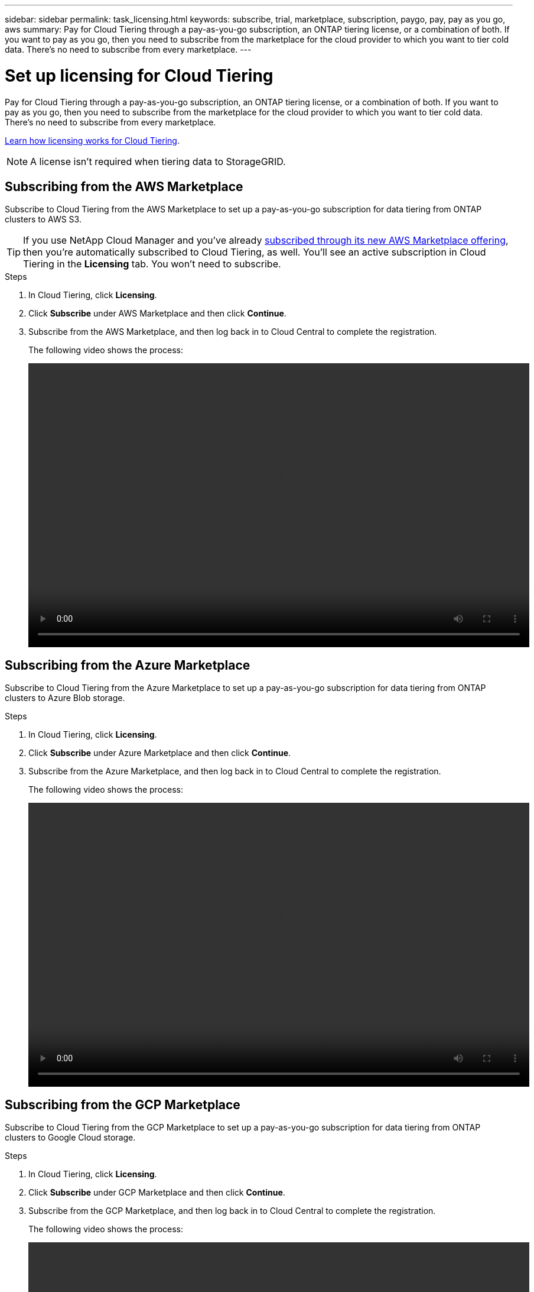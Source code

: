 ---
sidebar: sidebar
permalink: task_licensing.html
keywords: subscribe, trial, marketplace, subscription, paygo, pay, pay as you go, aws
summary: Pay for Cloud Tiering through a pay-as-you-go subscription, an ONTAP tiering license, or a combination of both. If you want to pay as you go, then you need to subscribe from the marketplace for the cloud provider to which you want to tier cold data. There's no need to subscribe from every marketplace.
---

= Set up licensing for Cloud Tiering
:hardbreaks:
:nofooter:
:icons: font
:linkattrs:
:imagesdir: ./media/

[.lead]
Pay for Cloud Tiering through a pay-as-you-go subscription, an ONTAP tiering license, or a combination of both. If you want to pay as you go, then you need to subscribe from the marketplace for the cloud provider to which you want to tier cold data. There's no need to subscribe from every marketplace.

link:concept_licensing.html[Learn how licensing works for Cloud Tiering].

NOTE: A license isn't required when tiering data to StorageGRID.

== Subscribing from the AWS Marketplace

Subscribe to Cloud Tiering from the AWS Marketplace to set up a pay-as-you-go subscription for data tiering from ONTAP clusters to AWS S3.

TIP: If you use NetApp Cloud Manager and you've already https://aws.amazon.com/marketplace/pp/B07QX2QLXX[subscribed through its new AWS Marketplace offering^], then you're automatically subscribed to Cloud Tiering, as well. You'll see an active subscription in Cloud Tiering in the *Licensing* tab. You won't need to subscribe.

.Steps
[[subscribe-aws]]
. In Cloud Tiering, click *Licensing*.

. Click *Subscribe* under AWS Marketplace and then click *Continue*.

. Subscribe from the AWS Marketplace, and then log back in to Cloud Central to complete the registration.
+
The following video shows the process:
+
video::video_subscribing_aws.mp4[width=848, height=480]

== Subscribing from the Azure Marketplace

Subscribe to Cloud Tiering from the Azure Marketplace to set up a pay-as-you-go subscription for data tiering from ONTAP clusters to Azure Blob storage.

.Steps
[[subscribe-azure]]
. In Cloud Tiering, click *Licensing*.

. Click *Subscribe* under Azure Marketplace and then click *Continue*.

. Subscribe from the Azure Marketplace, and then log back in to Cloud Central to complete the registration.
+
The following video shows the process:
+
video::video_subscribing_azure.mp4[width=848, height=480]

== Subscribing from the GCP Marketplace

Subscribe to Cloud Tiering from the GCP Marketplace to set up a pay-as-you-go subscription for data tiering from ONTAP clusters to Google Cloud storage.

.Steps

. In Cloud Tiering, click *Licensing*.

. Click *Subscribe* under GCP Marketplace and then click *Continue*.

. Subscribe from the GCP Marketplace, and then log back in to Cloud Central to complete the registration.
+
[[subscribe-gcp]]The following video shows the process:
+
video::video_subscribing_gcp.mp4[width=848, height=480]

== Adding a tiering license to ONTAP

Bring your own license by purchasing an ONTAP FabricPool license from NetApp. You'll need to add the license to ONTAP from System Manager.

TIP: In a future release, you'll be able to add FabricPool licenses to ONTAP directly from Cloud Tiering.

.Steps

. If you don't have a license, mailto:ng-cloud-tiering@netapp.com?subject=Licensing[contact us to purchase one].

. Use ONTAP System Manager to add the license to your ONTAP cluster.
+
https://docs.netapp.com/us-en/ontap/task_admin_enable_new_features.html[ONTAP System Manager docs: Enable new features by adding license keys^]

. In Cloud Tiering, go to the *Licensing* page and verify that the license is available on the cluster.
